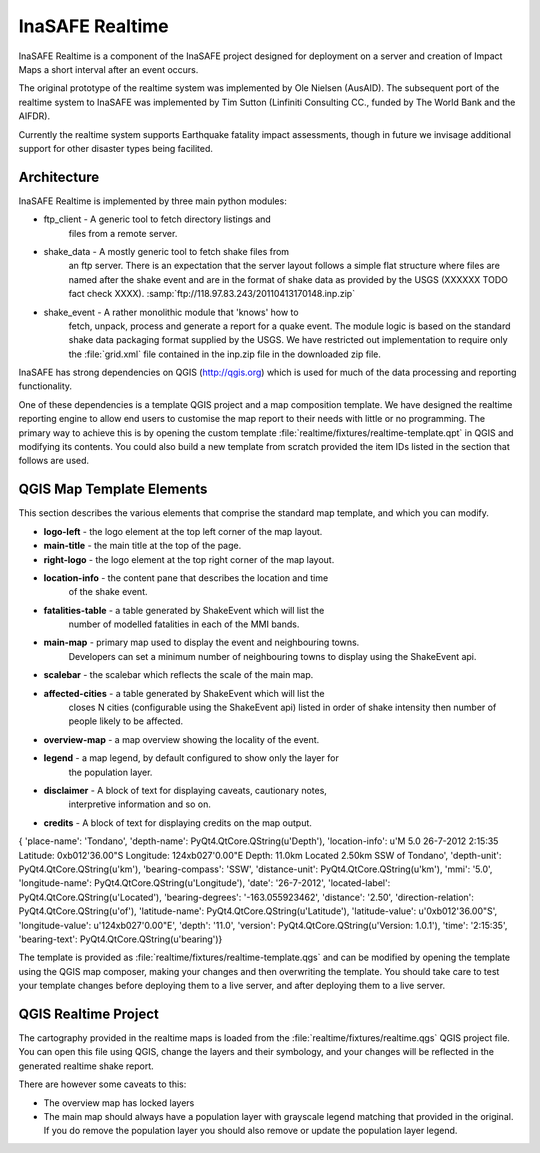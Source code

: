 
InaSAFE Realtime
================

InaSAFE Realtime is a component of the InaSAFE project designed for deployment
on a server and creation of Impact Maps a short interval after an event occurs.

The original prototype of the realtime system was implemented by Ole Nielsen
(AusAID). The subsequent port of the realtime system to InaSAFE was implemented
by Tim Sutton (Linfiniti Consulting CC., funded by The World Bank and the
AIFDR).

Currently the realtime system supports Earthquake fatality impact assessments,
though in future we invisage additional support for other disaster types being
facilited.

Architecture
------------

InaSAFE Realtime is implemented by three main python modules:

* ftp_client - A generic tool to fetch directory listings and
    files from a remote server.
* shake_data - A mostly generic tool to fetch shake files from
    an ftp server. There is an expectation that the server layout
    follows a simple flat structure where files are named
    after the shake event and are in the format of shake data as
    provided by the USGS (XXXXXX TODO fact check XXXX).
    :samp:`ftp://118.97.83.243/20110413170148.inp.zip`
* shake_event - A rather monolithic module that 'knows' how to
    fetch, unpack, process and generate a report for a quake event.
    The module logic is based on the standard shake data packaging
    format supplied by the USGS. We have restricted out implementation
    to require only the :file:`grid.xml` file contained in the inp.zip
    file in the downloaded zip file.

InaSAFE has strong dependencies on QGIS (http://qgis.org) which is
used for much of the data processing and reporting functionality.

One of these dependencies is a template QGIS project and a map
composition template. We have designed the realtime reporting engine
to allow end users to customise the map report to their needs with little
or no programming. The primary way to achieve this is by opening the custom
template :file:`realtime/fixtures/realtime-template.qpt` in QGIS and modifying
its contents. You could also build a new template from scratch provided the
item IDs listed in the section that follows are used.

QGIS Map Template Elements
--------------------------

This section describes the various elements that comprise the standard map
template, and which you can modify.

* **logo-left** - the logo element at the top left corner of the map layout.
* **main-title** - the main title at the top of the page.
* **right-logo** - the logo element at the top right corner of the map layout.
* **location-info** - the content pane that describes the location and time
    of the shake event.
* **fatalities-table** - a table generated by ShakeEvent which will list the
    number of modelled fatalities in each of the MMI bands.
* **main-map** - primary map used to display the event and neighbouring towns.
    Developers can set a minimum number of neighbouring towns to display using
    the ShakeEvent api.
* **scalebar** - the scalebar which reflects the scale of the main map.
* **affected-cities** - a table generated by ShakeEvent which will list the
    closes N cities (configurable using the ShakeEvent api) listed in order of
    shake intensity then number of people likely to be affected.
* **overview-map** - a map overview showing the locality of the event.
* **legend** - a map legend, by default configured to show only the layer for
    the population layer.
* **disclaimer** - A block of text for displaying caveats, cautionary notes,
    interpretive information and so on.
* **credits** - A block of text for displaying credits on the map output.

{
'place-name': 'Tondano',
'depth-name': PyQt4.QtCore.QString(u'Depth'),
'location-info': u'M 5.0 26-7-2012 2:15:35 Latitude: 0\xb012\'36.00"S Longitude: 124\xb027\'0.00"E Depth: 11.0km Located 2.50km SSW of Tondano',
'depth-unit': PyQt4.QtCore.QString(u'km'),
'bearing-compass': 'SSW',
'distance-unit': PyQt4.QtCore.QString(u'km'),
'mmi': '5.0',
'longitude-name': PyQt4.QtCore.QString(u'Longitude'),
'date': '26-7-2012',
'located-label': PyQt4.QtCore.QString(u'Located'),
'bearing-degrees': '-163.055923462',
'distance': '2.50',
'direction-relation': PyQt4.QtCore.QString(u'of'),
'latitude-name': PyQt4.QtCore.QString(u'Latitude'),
'latitude-value': u'0\xb012\'36.00"S',
'longitude-value': u'124\xb027\'0.00"E',
'depth': '11.0',
'version': PyQt4.QtCore.QString(u'Version: 1.0.1'),
'time': '2:15:35',
'bearing-text': PyQt4.QtCore.QString(u'bearing')}



The template is provided as :file:`realtime/fixtures/realtime-template.qgs`
and can be modified by opening the template using the QGIS map composer,
making your changes and then overwriting the template. You should take care
to test your template changes before deploying them to a live server, and
after deploying them to a live server.

QGIS Realtime Project
---------------------

The cartography provided in the realtime maps is loaded from the
:file:`realtime/fixtures/realtime.qgs` QGIS project file. You can open this
file using QGIS, change the layers and their symbology, and your changes
will be reflected in the generated realtime shake report.

There are however some caveats to this:

* The overview map has locked layers
* The main map should always have a population layer with grayscale legend
  matching that provided in the original. If you do remove the population layer
  you should also remove or update the population layer legend.

